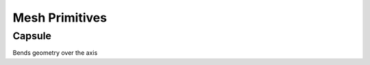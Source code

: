 Mesh Primitives
===================================

************************************************************
Capsule
************************************************************

Bends geometry over the axis
